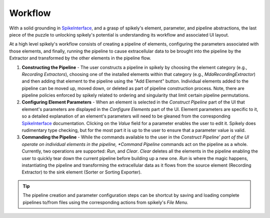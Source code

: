 Workflow
========

.. _SpikeInterface: https://github.com/SpikeInterface

With a solid grounding in SpikeInterface_, and a grasp of spikely's element,
parameter, and pipeline abstractions, the last piece of the puzzle to unlocking
spikely's potential is understanding its workflow and associated UI layout.

At a high level spikely's workflow consists of creating a pipeline of elements,
configuring the parameters associated with those elements, and finally, running
the pipeline to cause extracellular data to be brought into the pipeline by the
Extractor and transformed by the other elements in the pipeline flow.

.. image:: ../images/gui_annotated.png

1. **Constructing the Pipeline** - The user constructs a pipeline in spikely by
   choosing the element category (e.g., *Recording Extractors*), choosing one
   of the installed elements within that category (e.g.,
   *MdaRecordingExtractor*) and then adding that element to the pipeline using
   the "Add Element" button. Individual elements added to the pipeline can be
   moved up, moved down, or deleted as part of pipeline construction process.
   Note, there are pipeline policies enforced by spikely related to ordering
   and singularity that limit certain pipeline permutations.

2. **Configuring Element Parameters** - When an element is selected in the
   *Construct Pipeline* part of the UI that element's parameters are displayed
   in the *Configure Elements* part of the UI. Element parameters are specific
   to it, so a detailed explanation of an element's parameters will need to be
   gleaned from the corresponding SpikeInterface_ documentation.  Clicking on
   the *Value* field for a parameter enables the user to edit it.  Spikely does
   rudimentary type checking, but for the most part it is up to the user to
   ensure that a parameter value is valid.

3. **Commanding the Pipeline** - While the commands available to the user in
   the *Construct Pipeline' part of the UI operate on individual elements in
   the pipeline, *Command Pipeline* commands act on the pipeline as a whole.
   Currently, two operations are supported: *Run*, and *Clear*.  *Clear*
   deletes all the elements in the pipeline enabling the user to quickly tear
   down the current pipeline before building up a new one.  *Run* is where the
   magic happens, instantiating the pipeline and transforming the extracellular
   data as it flows from the source element (Recording Extractor) to the sink
   element (Sorter or Sorting Exporter).

.. tip::
   The pipeline creation and parameter configuration steps can be shortcut by
   saving and loading complete pipelines to/from files using the corresponding
   actions from spikely's *File Menu.*
